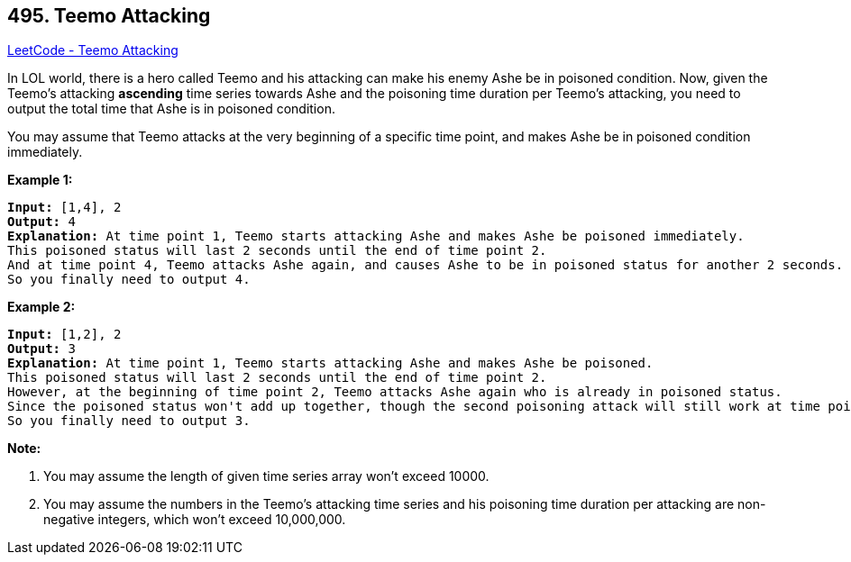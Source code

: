 == 495. Teemo Attacking

https://leetcode.com/problems/teemo-attacking/[LeetCode - Teemo Attacking]

In LOL world, there is a hero called Teemo and his attacking can make his enemy Ashe be in poisoned condition. Now, given the Teemo's attacking *ascending* time series towards Ashe and the poisoning time duration per Teemo's attacking, you need to output the total time that Ashe is in poisoned condition.

You may assume that Teemo attacks at the very beginning of a specific time point, and makes Ashe be in poisoned condition immediately.

*Example 1:*

[subs="verbatim,quotes,macros"]
----
*Input:* [1,4], 2
*Output:* 4
*Explanation:* At time point 1, Teemo starts attacking Ashe and makes Ashe be poisoned immediately. 
This poisoned status will last 2 seconds until the end of time point 2. 
And at time point 4, Teemo attacks Ashe again, and causes Ashe to be in poisoned status for another 2 seconds. 
So you finally need to output 4.
----

 

*Example 2:*

[subs="verbatim,quotes,macros"]
----
*Input:* [1,2], 2
*Output:* 3
*Explanation:* At time point 1, Teemo starts attacking Ashe and makes Ashe be poisoned. 
This poisoned status will last 2 seconds until the end of time point 2. 
However, at the beginning of time point 2, Teemo attacks Ashe again who is already in poisoned status. 
Since the poisoned status won't add up together, though the second poisoning attack will still work at time point 2, it will stop at the end of time point 3. 
So you finally need to output 3.
----

 

*Note:*


. You may assume the length of given time series array won't exceed 10000.
. You may assume the numbers in the Teemo's attacking time series and his poisoning time duration per attacking are non-negative integers, which won't exceed 10,000,000.


 

